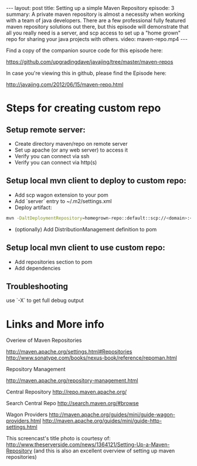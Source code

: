 #+BEGIN_HTML
---
layout: post
title: Setting up a simple Maven Repository
episode: 3
summary: A private maven repository is almost a necessity when working with a team of java developers. There are a few professional fully featured maven repository solutions out there, but this episode will demonstrate that all you really need is a server, and scp access to set up a "home grown" repo for sharing your java projects with others.
video: maven-repo.mp4
---
#+END_HTML

Find a copy of the companion source code for this episode here: 

https://github.com/upgradingdave/javajing/tree/master/maven-repos

In case you're viewing this in github, please find the Episode here: 

http://javajing.com/2012/06/15/maven-repo.html

* Steps for creating custom repo

** Setup remote server: 

- Create directory maven/repo on remote server
- Set up apache (or any web server) to access it
- Verify you can connect via ssh 
- Verify you can connect via http(s)

** Setup local mvn client to deploy to custom repo: 

- Add scp wagon extension to your pom 
- Add `server` entry to ~/.m2/settings.xml
- Deploy artifact:
#+BEGIN_SRC bash
mvn -DaltDeploymentRepository=homegrown-repo::default::scp://<domain>:<port>/<path-to-repo> javadoc:jar source:jar deploy -e
#+END_SRC
- (optionally) Add DistributionManagement definition to pom 

** Setup local mvn client to use custom repo: 

- Add repositories section to pom
- Add dependencies

** Troubleshooting

use `-X` to get full debug output

* Links and More info

Overiew of Maven Repositories

http://maven.apache.org/settings.html#Repositories
http://www.sonatype.com/books/nexus-book/reference/repoman.html

Repository Management

http://maven.apache.org/repository-management.html

Central Repository
http://repo.maven.apache.org/

Search Central Repo
http://search.maven.org/#browse

Wagon Providers
http://maven.apache.org/guides/mini/guide-wagon-providers.html
http://maven.apache.org/guides/mini/guide-http-settings.html

This screencast's title photo is courtesy of: 
http://www.theserverside.com/news/1364121/Setting-Up-a-Maven-Repository
(and this is also an excellent overview of setting up maven repositories)



